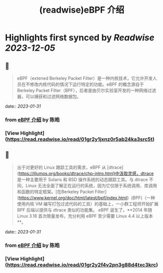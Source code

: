 :PROPERTIES:
:title: (readwise)eBPF 介绍
:END:

:PROPERTIES:
:author: [[陈皓]]
:full-title: "eBPF 介绍"
:category: [[articles]]
:url: https://coolshell.cn/articles/22320.html
:image-url: https://coolshell.cn/wp-content/uploads/2022/12/eBPF.jpeg
:END:

* Highlights first synced by [[Readwise]] [[2023-12-05]]
** 📌
#+BEGIN_QUOTE
eBPF（extened Berkeley Packet Filter）是一种内核技术，它允许开发人员在不修改内核代码的情况下运行特定的功能。eBPF 的概念源自于 Berkeley Packet Filter（BPF），后者是由贝尔实验室开发的一种网络过滤器，可以捕获和过滤网络数据包。 
#+END_QUOTE
    date:: [[2023-01-31]]
*** from _eBPF 介绍_ by 陈皓
*** [View Highlight](https://read.readwise.io/read/01gr2y1jxnz0r5ab24ka3src5t)
** 📌
#+BEGIN_QUOTE
出于对更好的 Linux 跟踪工具的需求，eBPF 从 [dtrace](https://illumos.org/books/dtrace/chp-intro.html)中汲取灵感，dtrace 是一种主要用于 Solaris 和 BSD 操作系统的动态跟踪工具。与 dtrace 不同，Linux 无法全面了解正在运行的系统，因为它仅限于系统调用、库调用和函数的特定框架。[在Berkeley Packet Filter](https://www.kernel.org/doc/html/latest/bpf/index.html)  (BPF)（一种使用内核 VM 编写打包过滤代码的工具）的基础上，一小群工程师开始扩展 BPF 后端以提供与 dtrace 类似的功能集。 eBPF 诞生了。**2014 年随 Linux 3.18 首次限量发布，充分利用 eBPF 至少需要 Linux 4.4 以上版本**。 
#+END_QUOTE
    date:: [[2023-01-31]]
*** from _eBPF 介绍_ by 陈皓
*** [View Highlight](https://read.readwise.io/read/01gr2y2f4v2pn3g88d4txc3krc)